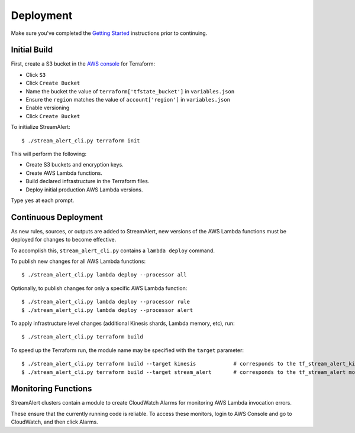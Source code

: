 Deployment
==========

Make sure you've completed the `Getting Started <getting-started.html>`_ instructions prior to continuing.

Initial Build
-------------

First, create a S3 bucket in the `AWS console <https://console.aws.amazon.com>`_ for Terraform:

* Click ``S3``
* Click ``Create Bucket``
* Name the bucket the value of ``terraform['tfstate_bucket']`` in ``variables.json``
* Ensure the ``region`` matches the value of ``account['region']`` in ``variables.json``
* Enable versioning
* Click ``Create Bucket``

To initialize StreamAlert::

  $ ./stream_alert_cli.py terraform init

This will perform the following:

* Create S3 buckets and encryption keys.
* Create AWS Lambda functions.
* Build declared infrastructure in the Terraform files.
* Deploy initial production AWS Lambda versions.

Type ``yes`` at each prompt.

Continuous Deployment
---------------------

As new rules, sources, or outputs are added to StreamAlert, new versions of the AWS Lambda functions must be deployed for changes to become effective.

To accomplish this, ``stream_alert_cli.py`` contains a ``lambda deploy`` command.

To publish new changes for all AWS Lambda functions::

  $ ./stream_alert_cli.py lambda deploy --processor all

Optionally, to publish changes for only a specific AWS Lambda function::

  $ ./stream_alert_cli.py lambda deploy --processor rule
  $ ./stream_alert_cli.py lambda deploy --processor alert

To apply infrastructure level changes (additional Kinesis shards, Lambda memory, etc), run::

  $ ./stream_alert_cli.py terraform build

To speed up the Terraform run, the module name may be specified with the ``target`` parameter::

  $ ./stream_alert_cli.py terraform build --target kinesis            # corresponds to the tf_stream_alert_kinesis module
  $ ./stream_alert_cli.py terraform build --target stream_alert       # corresponds to the tf_stream_alert module

Monitoring Functions
--------------------

StreamAlert clusters contain a module to create CloudWatch Alarms for monitoring AWS Lambda invocation errors.

These ensure that the currently running code is reliable.  To access these monitors, login to AWS Console and go to CloudWatch, and then click Alarms. 
